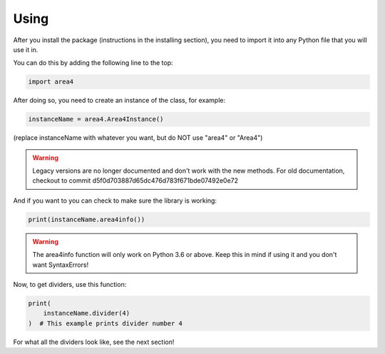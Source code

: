 Using
=====

After you install the package (instructions in the installing section), you need to import it into any Python file that you will use it in.

You can do this by adding the following line to the top:

.. code-block:: python

    import area4

After doing so, you need to create an instance of the class, for example:

.. code-block:: python

    instanceName = area4.Area4Instance()

(replace instanceName with whatever you want, but do NOT use "area4" or "Area4")

.. warning:: Legacy versions are no longer documented and don't work with the new methods.  For old documentation, checkout to commit d5f0d703887d65dc476d783f671bde07492e0e72  

And if you want to you can check to make sure the library is working:

.. code-block:: python

    print(instanceName.area4info())

.. warning:: The area4info function will only work on Python 3.6 or above.  Keep this in mind if using it and you don't want SyntaxErrors!  

Now, to get dividers, use this function:

.. code-block:: python

    print(
        instanceName.divider(4)
    )  # This example prints divider number 4

For what all the dividers look like, see the next section!  
